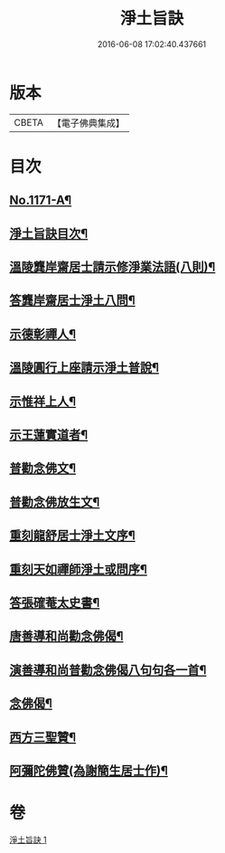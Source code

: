 #+TITLE: 淨土旨訣 
#+DATE: 2016-06-08 17:02:40.437661

* 版本
 |     CBETA|【電子佛典集成】|

* 目次
** [[file:KR6p0090_001.txt::001-0022c1][No.1171-A¶]]
** [[file:KR6p0090_001.txt::001-0023a8][淨土旨訣目次¶]]
** [[file:KR6p0090_001.txt::001-0023b3][溫陵龔岸齋居士請示修淨業法語(八則)¶]]
** [[file:KR6p0090_001.txt::001-0024b10][答龔岸齋居士淨土八問¶]]
** [[file:KR6p0090_001.txt::001-0026b6][示德彰禪人¶]]
** [[file:KR6p0090_001.txt::001-0026b23][溫陵圓行上座請示淨土普說¶]]
** [[file:KR6p0090_001.txt::001-0027b13][示惟祥上人¶]]
** [[file:KR6p0090_001.txt::001-0027c5][示王蓮實道者¶]]
** [[file:KR6p0090_001.txt::001-0027c17][普勸念佛文¶]]
** [[file:KR6p0090_001.txt::001-0028b16][普勸念佛放生文¶]]
** [[file:KR6p0090_001.txt::001-0029a3][重刻龍舒居士淨土文序¶]]
** [[file:KR6p0090_001.txt::001-0029b3][重刻天如禪師淨土或問序¶]]
** [[file:KR6p0090_001.txt::001-0029c5][答張確菴太史書¶]]
** [[file:KR6p0090_001.txt::001-0029c16][唐善導和尚勸念佛偈¶]]
** [[file:KR6p0090_001.txt::001-0029c20][演善導和尚普勸念佛偈八句句各一首¶]]
** [[file:KR6p0090_001.txt::001-0030a21][念佛偈¶]]
** [[file:KR6p0090_001.txt::001-0030c14][西方三聖贊¶]]
** [[file:KR6p0090_001.txt::001-0030c21][阿彌陀佛贊(為謝簡生居士作)¶]]

* 卷
[[file:KR6p0090_001.txt][淨土旨訣 1]]


